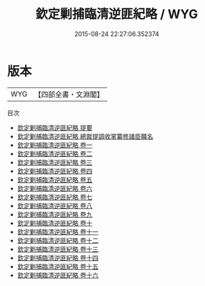 #+TITLE: 欽定剿捕臨清逆匪紀略 / WYG
#+DATE: 2015-08-24 22:27:06.352374
* 版本
 |       WYG|【四部全書・文淵閣】|
目次
 - [[file:KR2c0014_000.txt::000-1a][欽定剿捕臨清逆匪紀略 提要]]
 - [[file:KR2c0014_000.txt::000-4a][欽定剿捕臨清逆匪紀略 總裁提調收掌纂修諸臣職名]]
 - [[file:KR2c0014_001.txt::001-1a][欽定剿捕臨清逆匪紀略 卷一]]
 - [[file:KR2c0014_002.txt::002-1a][欽定剿捕臨清逆匪紀略 卷二]]
 - [[file:KR2c0014_003.txt::003-1a][欽定剿捕臨清逆匪紀略 卷三]]
 - [[file:KR2c0014_004.txt::004-1a][欽定剿捕臨清逆匪紀略 卷四]]
 - [[file:KR2c0014_005.txt::005-1a][欽定剿捕臨清逆匪紀略 卷五]]
 - [[file:KR2c0014_006.txt::006-1a][欽定剿捕臨清逆匪紀略 卷六]]
 - [[file:KR2c0014_007.txt::007-1a][欽定剿捕臨清逆匪紀略 卷七]]
 - [[file:KR2c0014_008.txt::008-1a][欽定剿捕臨清逆匪紀略 卷八]]
 - [[file:KR2c0014_009.txt::009-1a][欽定剿捕臨清逆匪紀略 卷九]]
 - [[file:KR2c0014_010.txt::010-1a][欽定剿捕臨清逆匪紀略 卷十]]
 - [[file:KR2c0014_011.txt::011-1a][欽定剿捕臨清逆匪紀略 卷十一]]
 - [[file:KR2c0014_012.txt::012-1a][欽定剿捕臨清逆匪紀略 卷十二]]
 - [[file:KR2c0014_013.txt::013-1a][欽定剿捕臨清逆匪紀略 卷十三]]
 - [[file:KR2c0014_014.txt::014-1a][欽定剿捕臨清逆匪紀略 卷十四]]
 - [[file:KR2c0014_015.txt::015-1a][欽定剿捕臨清逆匪紀略 卷十五]]
 - [[file:KR2c0014_016.txt::016-1a][欽定剿捕臨清逆匪紀略 卷十六]]
